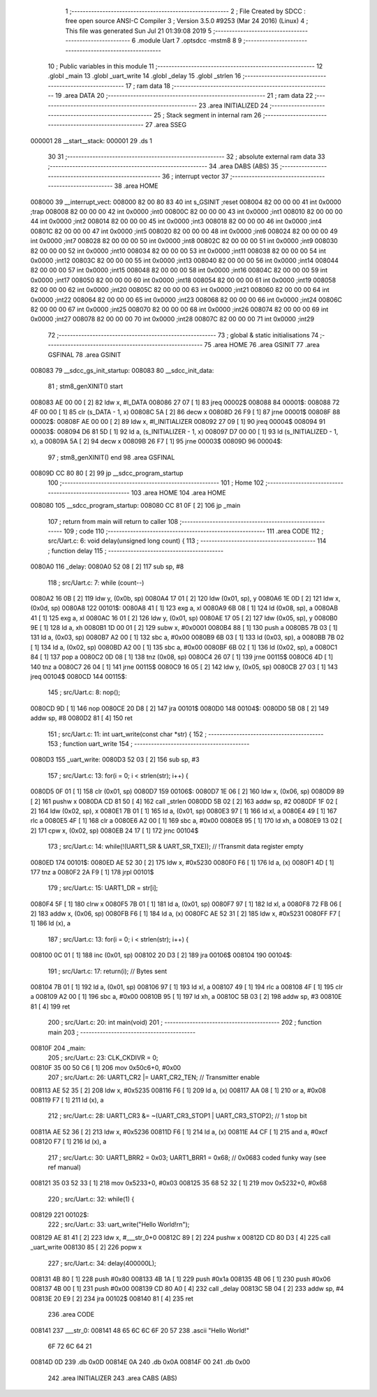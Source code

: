                                       1 ;--------------------------------------------------------
                                      2 ; File Created by SDCC : free open source ANSI-C Compiler
                                      3 ; Version 3.5.0 #9253 (Mar 24 2016) (Linux)
                                      4 ; This file was generated Sun Jul 21 01:39:08 2019
                                      5 ;--------------------------------------------------------
                                      6 	.module Uart
                                      7 	.optsdcc -mstm8
                                      8 	
                                      9 ;--------------------------------------------------------
                                     10 ; Public variables in this module
                                     11 ;--------------------------------------------------------
                                     12 	.globl _main
                                     13 	.globl _uart_write
                                     14 	.globl _delay
                                     15 	.globl _strlen
                                     16 ;--------------------------------------------------------
                                     17 ; ram data
                                     18 ;--------------------------------------------------------
                                     19 	.area DATA
                                     20 ;--------------------------------------------------------
                                     21 ; ram data
                                     22 ;--------------------------------------------------------
                                     23 	.area INITIALIZED
                                     24 ;--------------------------------------------------------
                                     25 ; Stack segment in internal ram 
                                     26 ;--------------------------------------------------------
                                     27 	.area	SSEG
      000001                         28 __start__stack:
      000001                         29 	.ds	1
                                     30 
                                     31 ;--------------------------------------------------------
                                     32 ; absolute external ram data
                                     33 ;--------------------------------------------------------
                                     34 	.area DABS (ABS)
                                     35 ;--------------------------------------------------------
                                     36 ; interrupt vector 
                                     37 ;--------------------------------------------------------
                                     38 	.area HOME
      008000                         39 __interrupt_vect:
      008000 82 00 80 83             40 	int s_GSINIT ;reset
      008004 82 00 00 00             41 	int 0x0000 ;trap
      008008 82 00 00 00             42 	int 0x0000 ;int0
      00800C 82 00 00 00             43 	int 0x0000 ;int1
      008010 82 00 00 00             44 	int 0x0000 ;int2
      008014 82 00 00 00             45 	int 0x0000 ;int3
      008018 82 00 00 00             46 	int 0x0000 ;int4
      00801C 82 00 00 00             47 	int 0x0000 ;int5
      008020 82 00 00 00             48 	int 0x0000 ;int6
      008024 82 00 00 00             49 	int 0x0000 ;int7
      008028 82 00 00 00             50 	int 0x0000 ;int8
      00802C 82 00 00 00             51 	int 0x0000 ;int9
      008030 82 00 00 00             52 	int 0x0000 ;int10
      008034 82 00 00 00             53 	int 0x0000 ;int11
      008038 82 00 00 00             54 	int 0x0000 ;int12
      00803C 82 00 00 00             55 	int 0x0000 ;int13
      008040 82 00 00 00             56 	int 0x0000 ;int14
      008044 82 00 00 00             57 	int 0x0000 ;int15
      008048 82 00 00 00             58 	int 0x0000 ;int16
      00804C 82 00 00 00             59 	int 0x0000 ;int17
      008050 82 00 00 00             60 	int 0x0000 ;int18
      008054 82 00 00 00             61 	int 0x0000 ;int19
      008058 82 00 00 00             62 	int 0x0000 ;int20
      00805C 82 00 00 00             63 	int 0x0000 ;int21
      008060 82 00 00 00             64 	int 0x0000 ;int22
      008064 82 00 00 00             65 	int 0x0000 ;int23
      008068 82 00 00 00             66 	int 0x0000 ;int24
      00806C 82 00 00 00             67 	int 0x0000 ;int25
      008070 82 00 00 00             68 	int 0x0000 ;int26
      008074 82 00 00 00             69 	int 0x0000 ;int27
      008078 82 00 00 00             70 	int 0x0000 ;int28
      00807C 82 00 00 00             71 	int 0x0000 ;int29
                                     72 ;--------------------------------------------------------
                                     73 ; global & static initialisations
                                     74 ;--------------------------------------------------------
                                     75 	.area HOME
                                     76 	.area GSINIT
                                     77 	.area GSFINAL
                                     78 	.area GSINIT
      008083                         79 __sdcc_gs_init_startup:
      008083                         80 __sdcc_init_data:
                                     81 ; stm8_genXINIT() start
      008083 AE 00 00         [ 2]   82 	ldw x, #l_DATA
      008086 27 07            [ 1]   83 	jreq	00002$
      008088                         84 00001$:
      008088 72 4F 00 00      [ 1]   85 	clr (s_DATA - 1, x)
      00808C 5A               [ 2]   86 	decw x
      00808D 26 F9            [ 1]   87 	jrne	00001$
      00808F                         88 00002$:
      00808F AE 00 00         [ 2]   89 	ldw	x, #l_INITIALIZER
      008092 27 09            [ 1]   90 	jreq	00004$
      008094                         91 00003$:
      008094 D6 81 5D         [ 1]   92 	ld	a, (s_INITIALIZER - 1, x)
      008097 D7 00 00         [ 1]   93 	ld	(s_INITIALIZED - 1, x), a
      00809A 5A               [ 2]   94 	decw	x
      00809B 26 F7            [ 1]   95 	jrne	00003$
      00809D                         96 00004$:
                                     97 ; stm8_genXINIT() end
                                     98 	.area GSFINAL
      00809D CC 80 80         [ 2]   99 	jp	__sdcc_program_startup
                                    100 ;--------------------------------------------------------
                                    101 ; Home
                                    102 ;--------------------------------------------------------
                                    103 	.area HOME
                                    104 	.area HOME
      008080                        105 __sdcc_program_startup:
      008080 CC 81 0F         [ 2]  106 	jp	_main
                                    107 ;	return from main will return to caller
                                    108 ;--------------------------------------------------------
                                    109 ; code
                                    110 ;--------------------------------------------------------
                                    111 	.area CODE
                                    112 ;	src/Uart.c: 6: void delay(unsigned long count) {
                                    113 ;	-----------------------------------------
                                    114 ;	 function delay
                                    115 ;	-----------------------------------------
      0080A0                        116 _delay:
      0080A0 52 08            [ 2]  117 	sub	sp, #8
                                    118 ;	src/Uart.c: 7: while (count--)
      0080A2 16 0B            [ 2]  119 	ldw	y, (0x0b, sp)
      0080A4 17 01            [ 2]  120 	ldw	(0x01, sp), y
      0080A6 1E 0D            [ 2]  121 	ldw	x, (0x0d, sp)
      0080A8                        122 00101$:
      0080A8 41               [ 1]  123 	exg	a, xl
      0080A9 6B 08            [ 1]  124 	ld	(0x08, sp), a
      0080AB 41               [ 1]  125 	exg	a, xl
      0080AC 16 01            [ 2]  126 	ldw	y, (0x01, sp)
      0080AE 17 05            [ 2]  127 	ldw	(0x05, sp), y
      0080B0 9E               [ 1]  128 	ld	a, xh
      0080B1 1D 00 01         [ 2]  129 	subw	x, #0x0001
      0080B4 88               [ 1]  130 	push	a
      0080B5 7B 03            [ 1]  131 	ld	a, (0x03, sp)
      0080B7 A2 00            [ 1]  132 	sbc	a, #0x00
      0080B9 6B 03            [ 1]  133 	ld	(0x03, sp), a
      0080BB 7B 02            [ 1]  134 	ld	a, (0x02, sp)
      0080BD A2 00            [ 1]  135 	sbc	a, #0x00
      0080BF 6B 02            [ 1]  136 	ld	(0x02, sp), a
      0080C1 84               [ 1]  137 	pop	a
      0080C2 0D 08            [ 1]  138 	tnz	(0x08, sp)
      0080C4 26 07            [ 1]  139 	jrne	00115$
      0080C6 4D               [ 1]  140 	tnz	a
      0080C7 26 04            [ 1]  141 	jrne	00115$
      0080C9 16 05            [ 2]  142 	ldw	y, (0x05, sp)
      0080CB 27 03            [ 1]  143 	jreq	00104$
      0080CD                        144 00115$:
                                    145 ;	src/Uart.c: 8: nop();
      0080CD 9D               [ 1]  146 	nop
      0080CE 20 D8            [ 2]  147 	jra	00101$
      0080D0                        148 00104$:
      0080D0 5B 08            [ 2]  149 	addw	sp, #8
      0080D2 81               [ 4]  150 	ret
                                    151 ;	src/Uart.c: 11: int uart_write(const char *str) {
                                    152 ;	-----------------------------------------
                                    153 ;	 function uart_write
                                    154 ;	-----------------------------------------
      0080D3                        155 _uart_write:
      0080D3 52 03            [ 2]  156 	sub	sp, #3
                                    157 ;	src/Uart.c: 13: for(i = 0; i < strlen(str); i++) {
      0080D5 0F 01            [ 1]  158 	clr	(0x01, sp)
      0080D7                        159 00106$:
      0080D7 1E 06            [ 2]  160 	ldw	x, (0x06, sp)
      0080D9 89               [ 2]  161 	pushw	x
      0080DA CD 81 50         [ 4]  162 	call	_strlen
      0080DD 5B 02            [ 2]  163 	addw	sp, #2
      0080DF 1F 02            [ 2]  164 	ldw	(0x02, sp), x
      0080E1 7B 01            [ 1]  165 	ld	a, (0x01, sp)
      0080E3 97               [ 1]  166 	ld	xl, a
      0080E4 49               [ 1]  167 	rlc	a
      0080E5 4F               [ 1]  168 	clr	a
      0080E6 A2 00            [ 1]  169 	sbc	a, #0x00
      0080E8 95               [ 1]  170 	ld	xh, a
      0080E9 13 02            [ 2]  171 	cpw	x, (0x02, sp)
      0080EB 24 17            [ 1]  172 	jrnc	00104$
                                    173 ;	src/Uart.c: 14: while(!(UART1_SR & UART_SR_TXE)); // !Transmit data register empty
      0080ED                        174 00101$:
      0080ED AE 52 30         [ 2]  175 	ldw	x, #0x5230
      0080F0 F6               [ 1]  176 	ld	a, (x)
      0080F1 4D               [ 1]  177 	tnz	a
      0080F2 2A F9            [ 1]  178 	jrpl	00101$
                                    179 ;	src/Uart.c: 15: UART1_DR = str[i];
      0080F4 5F               [ 1]  180 	clrw	x
      0080F5 7B 01            [ 1]  181 	ld	a, (0x01, sp)
      0080F7 97               [ 1]  182 	ld	xl, a
      0080F8 72 FB 06         [ 2]  183 	addw	x, (0x06, sp)
      0080FB F6               [ 1]  184 	ld	a, (x)
      0080FC AE 52 31         [ 2]  185 	ldw	x, #0x5231
      0080FF F7               [ 1]  186 	ld	(x), a
                                    187 ;	src/Uart.c: 13: for(i = 0; i < strlen(str); i++) {
      008100 0C 01            [ 1]  188 	inc	(0x01, sp)
      008102 20 D3            [ 2]  189 	jra	00106$
      008104                        190 00104$:
                                    191 ;	src/Uart.c: 17: return(i); // Bytes sent
      008104 7B 01            [ 1]  192 	ld	a, (0x01, sp)
      008106 97               [ 1]  193 	ld	xl, a
      008107 49               [ 1]  194 	rlc	a
      008108 4F               [ 1]  195 	clr	a
      008109 A2 00            [ 1]  196 	sbc	a, #0x00
      00810B 95               [ 1]  197 	ld	xh, a
      00810C 5B 03            [ 2]  198 	addw	sp, #3
      00810E 81               [ 4]  199 	ret
                                    200 ;	src/Uart.c: 20: int main(void)
                                    201 ;	-----------------------------------------
                                    202 ;	 function main
                                    203 ;	-----------------------------------------
      00810F                        204 _main:
                                    205 ;	src/Uart.c: 23: CLK_CKDIVR = 0;
      00810F 35 00 50 C6      [ 1]  206 	mov	0x50c6+0, #0x00
                                    207 ;	src/Uart.c: 26: UART1_CR2 |= UART_CR2_TEN; // Transmitter enable
      008113 AE 52 35         [ 2]  208 	ldw	x, #0x5235
      008116 F6               [ 1]  209 	ld	a, (x)
      008117 AA 08            [ 1]  210 	or	a, #0x08
      008119 F7               [ 1]  211 	ld	(x), a
                                    212 ;	src/Uart.c: 28: UART1_CR3 &= ~(UART_CR3_STOP1 | UART_CR3_STOP2); // 1 stop bit
      00811A AE 52 36         [ 2]  213 	ldw	x, #0x5236
      00811D F6               [ 1]  214 	ld	a, (x)
      00811E A4 CF            [ 1]  215 	and	a, #0xcf
      008120 F7               [ 1]  216 	ld	(x), a
                                    217 ;	src/Uart.c: 30: UART1_BRR2 = 0x03; UART1_BRR1 = 0x68; // 0x0683 coded funky way (see ref manual)
      008121 35 03 52 33      [ 1]  218 	mov	0x5233+0, #0x03
      008125 35 68 52 32      [ 1]  219 	mov	0x5232+0, #0x68
                                    220 ;	src/Uart.c: 32: while(1) {
      008129                        221 00102$:
                                    222 ;	src/Uart.c: 33: uart_write("Hello World!\r\n");
      008129 AE 81 41         [ 2]  223 	ldw	x, #___str_0+0
      00812C 89               [ 2]  224 	pushw	x
      00812D CD 80 D3         [ 4]  225 	call	_uart_write
      008130 85               [ 2]  226 	popw	x
                                    227 ;	src/Uart.c: 34: delay(400000L);
      008131 4B 80            [ 1]  228 	push	#0x80
      008133 4B 1A            [ 1]  229 	push	#0x1a
      008135 4B 06            [ 1]  230 	push	#0x06
      008137 4B 00            [ 1]  231 	push	#0x00
      008139 CD 80 A0         [ 4]  232 	call	_delay
      00813C 5B 04            [ 2]  233 	addw	sp, #4
      00813E 20 E9            [ 2]  234 	jra	00102$
      008140 81               [ 4]  235 	ret
                                    236 	.area CODE
      008141                        237 ___str_0:
      008141 48 65 6C 6C 6F 20 57   238 	.ascii "Hello World!"
             6F 72 6C 64 21
      00814D 0D                     239 	.db 0x0D
      00814E 0A                     240 	.db 0x0A
      00814F 00                     241 	.db 0x00
                                    242 	.area INITIALIZER
                                    243 	.area CABS (ABS)
